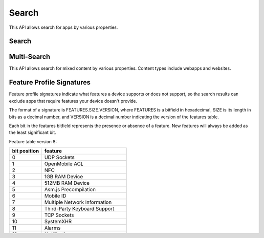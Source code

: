 .. _search:

======
Search
======

This API allows search for apps by various properties.

.. _search-api:

Search
======

.. http:get:: /api/v2/apps/search/

    **Request**

    :param optional q: The query string to search for.
    :type q: string
    :param optional cat: The category slug to filter by. Use the category API
        to find the category slugs.
    :type cat: int|string
    :param optional dev: Filters by supported device. One of 'desktop',
        'android', or 'firefoxos'.
    :type dev: string
    :param optional device: Enables additional filtering by device profile
        if device is 'android'. One of 'mobile' or 'tablet'.
    :type device: string
    :param optional pro: A :ref:`feature profile <feature-profile-label>`
        describing the features to filter by.
    :type pro: string
    :param optional premium_types: Filters by whether the app is free or
        premium or has in-app purchasing. Any of 'free', 'free-inapp',
        'premium', 'premium-inapp', or 'other' [1]_.
    :type premium_types: string
    :param optional app_type: Filters by types of web apps. Any of 'hosted',
        'packaged', or 'privileged'.
    :type app_type: string
    :param optional manifest_url: Filters by manifest URL. Requires an
        exact match and should only return a single result if a match is
        found.
    :type manifest_url: string
    :param installs_allowed_from: Filters apps by the manifest
        'installs_allowed_from' field. The only supported value is '*'.
    :param optional offline: Filters by whether the app works offline or not.
        'True' to show offline-capable apps; 'False' to show apps requiring
        online support; any other value will show all apps unfiltered by
        offline support.
    :type offline: string
    :param optional languages: Filters apps by a supported language. Language
        codes should be provided in ISO 639-1 format, using a comma-separated
        list if supplying multiple languages.
    :type languages: string
    :param optional author: Filters by author. Requires a case-insensitive
        exact match of the author field.
    :type author: string
    :param optional region: Filters apps by a supported region. A region
        code should be provided in ISO 3166 format (e.g., `pl`). In API v1 (and
        only v1), if not provided, the region is automatically detected via
        requesting IP address. To disable automatic region detection, `None`
        may be passed.
    :type region: string
    :param optional guid: Filter for a specific app by Marketplace GUID.
    :type guid: string
    :param optional sort: The fields to sort by. One or more of 'created',
        'downloads', 'name', 'rating', 'reviewed', or 'trending'. Sorts by
        relevance by default. In every case except 'name', sorting is done in
        descending order.
    :type sort: string

    **Response**

    :param meta: :ref:`meta-response-label`.
    :type meta: object
    :param objects: A :ref:`listing <objects-response-label>` of
        :ref:`apps <app-response-label>`, with the following additional
        fields:
    :type objects: array


    .. code-block:: json

        {
            "absolute_url": https://marketplace.firefox.com/app/my-app/",
        }

    :status 200: successfully completed.


Multi-Search
============

.. _multi-search-api:

This API allows search for mixed content by various properties. Content types
include webapps and websites.

.. http:get:: /api/v2/multi-search/

    :param string doc_type (optionnal): The type of content to search for,
        separated by a comma (without spaces). Defaults to ``webapp,website`` if
        absent or invalid. Supported content types: ``webapp``, ``website`` and
        ``extension``.
    :type doc_type: string

    **Response**

    Similar to Search API but the ``objects`` field can contain:

     * :ref:`Apps <app-response-label>` if ``doc_type`` includes ``webapp``;
     * :ref:`Websites <website-response-label>` if ``doc_type`` includes ``website``;
     * :ref:`Firefox OS Add-ons <addon-detail>` if ``doc_type`` includes
       ``extension``.


.. _feature-profile-label:

Feature Profile Signatures
==========================

Feature profile signatures indicate what features a device supports or
does not support, so the search results can exclude apps that require
features your device doesn't provide.

The format of a signature is FEATURES.SIZE.VERSION, where FEATURES is
a bitfield in hexadecimal, SIZE is its length in bits as a decimal
number, and VERSION is a decimal number indicating the version of the
features table.

Each bit in the features bitfield represents the presence or absence
of a feature. New features will always be added as the least significant
bit.

Feature table version 8:

==============  ===============================
  bit position   feature
==============  ===============================
             0  UDP Sockets
             1  OpenMobile ACL
             2  NFC
             3  1GB RAM Device
             4  512MB RAM Device
             5  Asm.js Precompilation
             6  Mobile ID
             7  Multiple Network Information
             8  Third-Party Keyboard Support
             9  TCP Sockets
            10  SystemXHR
            11  Alarms
            12  Notifications
            13  Pointer Lock
            14  Web Speech Recognition
            15  Web Speech Synthesis
            16  WebRTC PeerConnection
            17  WebRTC DataChannel
            18  WebRTC MediaStream
            19  Screen Capture
            20  Microphone
            21  Camera
            22  Quota Management
            23  Gamepad
            24  Full Screen
            25  WebM
            26  H.264
            27  Web Audio
            28  Audio
            29  MP3
            30  Smartphone-Sized Displays (qHD)
            31  Touch
            32  WebSMS
            33  WebFM
            34  Vibration
            35  Time/Clock
            36  Screen Orientation
            37  Simple Push
            38  Proximity
            39  Network Stats
            40  Network Information
            41  Idle
            42  Geolocation
            43  IndexedDB
            44  Device Storage
            45  Contacts
            46  Bluetooth
            47  Battery
            48  Archive
            49  Ambient Light Sensor
            50  Web Activities
            51  Web Payment
            52  Packaged Apps Install API
            53  App Management API
==============  ===============================


For example, a device with only the 'App Management API', 'Proximity',
'Ambient Light Sensor', and 'Vibration' features enabled would send this
feature profile signature::

    11002200000000.53.8

.. [1] `other` denotes a payment system other than the Firefox Marketplace
  payments. This field is not currently populated by the Marketplace Developer
  Hub.
